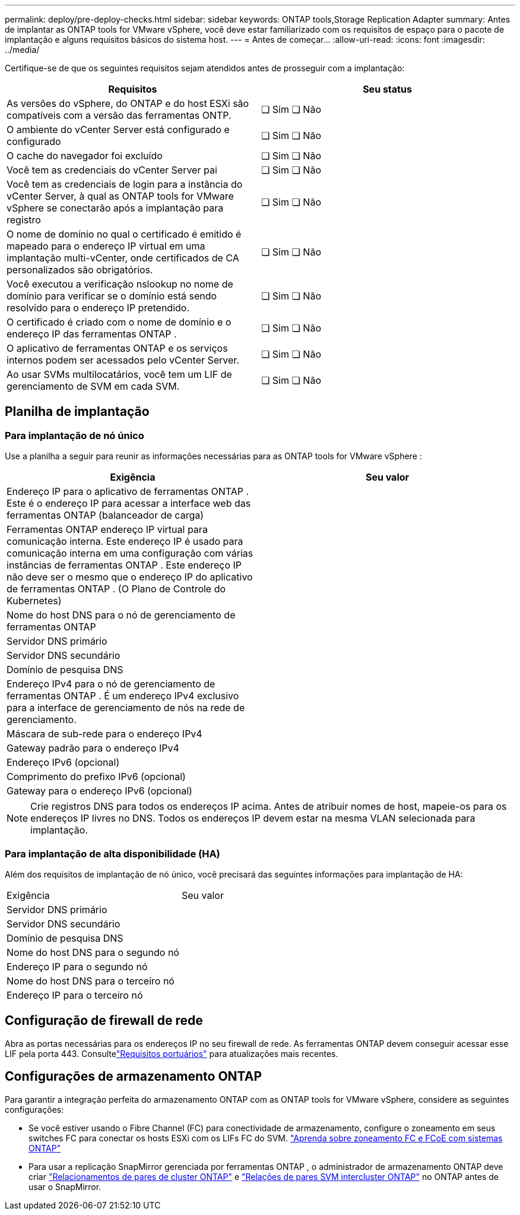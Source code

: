 ---
permalink: deploy/pre-deploy-checks.html 
sidebar: sidebar 
keywords: ONTAP tools,Storage Replication Adapter 
summary: Antes de implantar as ONTAP tools for VMware vSphere, você deve estar familiarizado com os requisitos de espaço para o pacote de implantação e alguns requisitos básicos do sistema host. 
---
= Antes de começar…
:allow-uri-read: 
:icons: font
:imagesdir: ../media/


[role="lead"]
Certifique-se de que os seguintes requisitos sejam atendidos antes de prosseguir com a implantação:

|===
| Requisitos | Seu status 


| As versões do vSphere, do ONTAP e do host ESXi são compatíveis com a versão das ferramentas ONTP. | ❏ Sim ❏ Não 


| O ambiente do vCenter Server está configurado e configurado | ❏ Sim ❏ Não 


| O cache do navegador foi excluído | ❏ Sim ❏ Não 


| Você tem as credenciais do vCenter Server pai | ❏ Sim ❏ Não 


| Você tem as credenciais de login para a instância do vCenter Server, à qual as ONTAP tools for VMware vSphere se conectarão após a implantação para registro | ❏ Sim ❏ Não 


| O nome de domínio no qual o certificado é emitido é mapeado para o endereço IP virtual em uma implantação multi-vCenter, onde certificados de CA personalizados são obrigatórios. | ❏ Sim ❏ Não 


| Você executou a verificação nslookup no nome de domínio para verificar se o domínio está sendo resolvido para o endereço IP pretendido. | ❏ Sim ❏ Não 


| O certificado é criado com o nome de domínio e o endereço IP das ferramentas ONTAP . | ❏ Sim ❏ Não 


| O aplicativo de ferramentas ONTAP e os serviços internos podem ser acessados ​​pelo vCenter Server. | ❏ Sim ❏ Não 


| Ao usar SVMs multilocatários, você tem um LIF de gerenciamento de SVM em cada SVM. | ❏ Sim ❏ Não 
|===


== Planilha de implantação



=== Para implantação de nó único

Use a planilha a seguir para reunir as informações necessárias para as ONTAP tools for VMware vSphere :

|===
| Exigência | Seu valor 


| Endereço IP para o aplicativo de ferramentas ONTAP . Este é o endereço IP para acessar a interface web das ferramentas ONTAP (balanceador de carga) |  


| Ferramentas ONTAP endereço IP virtual para comunicação interna. Este endereço IP é usado para comunicação interna em uma configuração com várias instâncias de ferramentas ONTAP . Este endereço IP não deve ser o mesmo que o endereço IP do aplicativo de ferramentas ONTAP . (O Plano de Controle do Kubernetes) |  


| Nome do host DNS para o nó de gerenciamento de ferramentas ONTAP |  


| Servidor DNS primário |  


| Servidor DNS secundário |  


| Domínio de pesquisa DNS |  


| Endereço IPv4 para o nó de gerenciamento de ferramentas ONTAP . É um endereço IPv4 exclusivo para a interface de gerenciamento de nós na rede de gerenciamento. |  


| Máscara de sub-rede para o endereço IPv4 |  


| Gateway padrão para o endereço IPv4 |  


| Endereço IPv6 (opcional) |  


| Comprimento do prefixo IPv6 (opcional) |  


| Gateway para o endereço IPv6 (opcional) |  
|===

NOTE: Crie registros DNS para todos os endereços IP acima.  Antes de atribuir nomes de host, mapeie-os para os endereços IP livres no DNS.  Todos os endereços IP devem estar na mesma VLAN selecionada para implantação.



=== Para implantação de alta disponibilidade (HA)

Além dos requisitos de implantação de nó único, você precisará das seguintes informações para implantação de HA:

|===


| Exigência | Seu valor 


| Servidor DNS primário |  


| Servidor DNS secundário |  


| Domínio de pesquisa DNS |  


| Nome do host DNS para o segundo nó |  


| Endereço IP para o segundo nó |  


| Nome do host DNS para o terceiro nó |  


| Endereço IP para o terceiro nó |  
|===


== Configuração de firewall de rede

Abra as portas necessárias para os endereços IP no seu firewall de rede.  As ferramentas ONTAP devem conseguir acessar esse LIF pela porta 443.  Consultelink:../deploy/prerequisites.html["Requisitos portuários"] para atualizações mais recentes.



== Configurações de armazenamento ONTAP

Para garantir a integração perfeita do armazenamento ONTAP com as ONTAP tools for VMware vSphere, considere as seguintes configurações:

* Se você estiver usando o Fibre Channel (FC) para conectividade de armazenamento, configure o zoneamento em seus switches FC para conectar os hosts ESXi com os LIFs FC do SVM. https://docs.netapp.com/us-en/ontap/san-config/fibre-channel-fcoe-zoning-concept.html["Aprenda sobre zoneamento FC e FCoE com sistemas ONTAP"]
* Para usar a replicação SnapMirror gerenciada por ferramentas ONTAP , o administrador de armazenamento ONTAP deve criar https://docs.netapp.com/us-en/ontap/peering/create-cluster-relationship-93-later-task.html["Relacionamentos de pares de cluster ONTAP"] e https://docs.netapp.com/us-en/ontap/peering/create-intercluster-svm-peer-relationship-93-later-task.html["Relações de pares SVM intercluster ONTAP"] no ONTAP antes de usar o SnapMirror.

